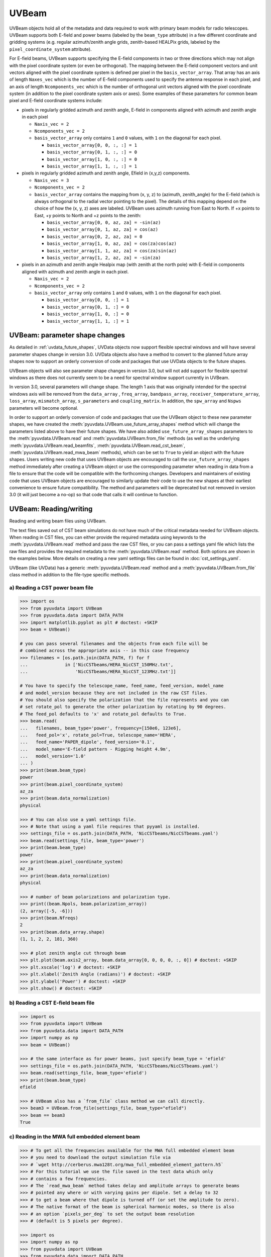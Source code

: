 ------
UVBeam
------

UVBeam objects hold all of the metadata and data required to work with primary beam
models for radio telescopes. UVBeam supports both E-field and power beams
(labeled by the ``beam_type`` attribute) in a few different coordinate and gridding
systems (e.g. regular azimuth/zenith angle grids, zenith-based HEALPix grids, labeled
by the ``pixel_coordinate_system`` attribute).

For E-field beams, UVBeam supports specifying the E-field components in two or three
directions which may not align with the pixel coordinate system (or even be orthogonal).
The mapping between the E-field component vectors and unit vectors aligned with the
pixel coordinate system is defined per pixel in the ``basis_vector_array``. That array
has an axis of length ``Naxes_vec`` which is the number of E-field components used to
specify the antenna response in each pixel, and an axis of length ``Ncomponents_vec``
which is the number of orthogonal unit vectors aligned with the pixel coordinate system
(in addition to the pixel coordinate system axis or axes). Some examples of these
parameters for common beam pixel and E-field coordinate systems include:

- pixels in regularly gridded azimuth and zenith angle, E-field in components aligned
  with azimuth and zenith angle in each pixel

  - ``Naxis_vec = 2``
  - ``Ncomponents_vec = 2``
  - ``basis_vector_array`` only contains ``1`` and ``0`` values, with ``1`` on the
    diagonal for each pixel.

    - ``basis_vector_array[0, 0, :, :] = 1``
    - ``basis_vector_array[0, 1, :, :] = 0``
    - ``basis_vector_array[1, 0, :, :] = 0``
    - ``basis_vector_array[1, 1, :, :] = 1``

- pixels in regularly gridded azimuth and zenith angle, Efield in (x,y,z) components.

  - ``Naxis_vec = 3``
  - ``Ncomponents_vec = 2``
  - ``basis_vector_array`` contains the mapping from (x, y, z) to (azimuth, zenith_angle)
    for the E-field (which is always orthogonal to the radial vector pointing to the
    pixel). The details of this mapping depend on the choice of how the (x, y, z) axes
    are labeled. UVBeam uses azimuth running from East to North. If +x points to East,
    +y points to North and +z points to the zenith:

    - ``basis_vector_array[0, 0, az, za] = -sin(az)``
    - ``basis_vector_array[0, 1, az, za] = cos(az)``
    - ``basis_vector_array[0, 2, az, za] = 0``
    - ``basis_vector_array[1, 0, az, za] = cos(za)cos(az)``
    - ``basis_vector_array[1, 1, az, za] = cos(za)sin(az)``
    - ``basis_vector_array[1, 2, az, za] = -sin(za)``

- pixels in an azimuth and zenith angle Healpix map (with zenith at the north pole) with
  E-field in components aligned with azimuth and zenith angle in each pixel.

  - ``Naxis_vec = 2``
  - ``Ncomponents_vec = 2``
  - ``basis_vector_array`` only contains ``1`` and ``0`` values, with ``1`` on the
    diagonal for each pixel.

    - ``basis_vector_array[0, 0, :] = 1``
    - ``basis_vector_array[0, 1, :] = 0``
    - ``basis_vector_array[1, 0, :] = 0``
    - ``basis_vector_array[1, 1, :] = 1``

UVBeam: parameter shape changes
-------------------------------
As detailed in :ref:`uvdata_future_shapes`, UVData objects now support flexible spectral
windows and will have several parameter shapes change in version 3.0. UVData objects
also have a method to convert to the planned future array shapes now to support an
orderly conversion of code and packages that use UVData objects to the future shapes.

UVBeam objects will also see parameter shape changes in version 3.0, but will not add
support for flexible spectral windows as there does not currently seem to be a need for
spectral window support currently in UVBeam.

In version 3.0, several parameters will change shape. The length 1 axis that was
originally intended for the spectral windows axis will be removed from the
``data_array`` , ``freq_array``, ``bandpass_array``, ``receiver_temperature_array``,
``loss_array``, ``mismatch_array``, ``s_parameters`` and ``coupling_matrix``.
In addition, the ``spw_array`` and ``Nspws`` parameters will become optional.

In order to support an orderly conversion of code and packages that use the UVBeam
object to these new parameter shapes, we have created the
:meth:`pyuvdata.UVBeam.use_future_array_shapes` method which will change the parameters
listed above to have their future shapes. We have also added ``use_future_array_shapes``
parameters to the :meth:`pyuvdata.UVBeam.read` and :meth:`pyuvdata.UVBeam.from_file` methods
(as well as the underlying :meth:`pyuvdata.UVBeam.read_beamfits`,
:meth:`pyuvdata.UVBeam.read_cst_beam`, :meth:`pyuvdata.UVBeam.read_mwa_beam` methods),
which can be set to ``True`` to yield an object with the future shapes. Users writing
new code that uses UVBeam objects are encouraged to call the ``use_future_array_shapes``
method immediately after creating a UVBeam object or use the corresponding parameter
when reading in data from a file to ensure that the code will be compatible with the
forthcoming changes. Developers and maintainers of existing code that uses UVBeam
objects are encouraged to similarly update their code to use the new shapes at their
earliest convenience to ensure future compatibility. The method and parameters will be
deprecated but not removed in version 3.0 (it will just become a no-op) so that code
that calls it will continue to function.

UVBeam: Reading/writing
-----------------------
Reading and writing beam files using UVBeam.

The text files saved out of CST beam simulations do not have much of the
critical metadata needed for UVBeam objects. When reading in CST files, you
can either provide the required metadata using keywords to the :meth:`pyuvdata.UVBeam.read` method
and pass the raw CST files, or you can pass a settings yaml file which lists
the raw files and provides the required metadata to the :meth:`pyuvdata.UVBeam.read` method. Both
options are shown in the examples below. More details on creating a new yaml
settings files can be found in :doc:`cst_settings_yaml`.

UVBeam (like UVData) has a generic :meth:`pyuvdata.UVBeam.read` method and a
:meth:`pyuvdata.UVBeam.from_file` class method in addition to the file-type specific
methods.

a) Reading a CST power beam file
********************************
.. code-block:: python

  >>> import os
  >>> from pyuvdata import UVBeam
  >>> from pyuvdata.data import DATA_PATH
  >>> import matplotlib.pyplot as plt # doctest: +SKIP
  >>> beam = UVBeam()

  # you can pass several filenames and the objects from each file will be
  # combined across the appropriate axis -- in this case frequency
  >>> filenames = [os.path.join(DATA_PATH, f) for f
  ...              in ['NicCSTbeams/HERA_NicCST_150MHz.txt',
  ...                  'NicCSTbeams/HERA_NicCST_123MHz.txt']]

  # You have to specify the telescope_name, feed_name, feed_version, model_name
  # and model_version because they are not included in the raw CST files.
  # You should also specify the polarization that the file represents and you can
  # set rotate_pol to generate the other polarization by rotating by 90 degrees.
  # The feed_pol defaults to 'x' and rotate_pol defaults to True.
  >>> beam.read(
  ...   filenames, beam_type='power', frequency=[150e6, 123e6],
  ...   feed_pol='x', rotate_pol=True, telescope_name='HERA',
  ...   feed_name='PAPER_dipole', feed_version='0.1',
  ...   model_name='E-field pattern - Rigging height 4.9m',
  ...   model_version='1.0'
  ... )
  >>> print(beam.beam_type)
  power
  >>> print(beam.pixel_coordinate_system)
  az_za
  >>> print(beam.data_normalization)
  physical

  >>> # You can also use a yaml settings file.
  >>> # Note that using a yaml file requires that pyyaml is installed.
  >>> settings_file = os.path.join(DATA_PATH, 'NicCSTbeams/NicCSTbeams.yaml')
  >>> beam.read(settings_file, beam_type='power')
  >>> print(beam.beam_type)
  power
  >>> print(beam.pixel_coordinate_system)
  az_za
  >>> print(beam.data_normalization)
  physical

  >>> # number of beam polarizations and polarization type.
  >>> print((beam.Npols, beam.polarization_array))
  (2, array([-5, -6]))
  >>> print(beam.Nfreqs)
  2
  >>> print(beam.data_array.shape)
  (1, 1, 2, 2, 181, 360)

  >>> # plot zenith angle cut through beam
  >>> plt.plot(beam.axis2_array, beam.data_array[0, 0, 0, 0, :, 0]) # doctest: +SKIP
  >>> plt.xscale('log') # doctest: +SKIP
  >>> plt.xlabel('Zenith Angle (radians)') # doctest: +SKIP
  >>> plt.ylabel('Power') # doctest: +SKIP
  >>> plt.show() # doctest: +SKIP

b) Reading a CST E-field beam file
**********************************
.. code-block:: python

  >>> import os
  >>> from pyuvdata import UVBeam
  >>> from pyuvdata.data import DATA_PATH
  >>> import numpy as np
  >>> beam = UVBeam()

  >>> # the same interface as for power beams, just specify beam_type = 'efield'
  >>> settings_file = os.path.join(DATA_PATH, 'NicCSTbeams/NicCSTbeams.yaml')
  >>> beam.read(settings_file, beam_type='efield')
  >>> print(beam.beam_type)
  efield

  >>> # UVBeam also has a `from_file` class method we can call directly.
  >>> beam3 = UVBeam.from_file(settings_file, beam_type="efield")
  >>> beam == beam3
  True

c) Reading in the MWA full embedded element beam
************************************************
.. code-block:: python

  >>> # To get all the frequencies available for the MWA full embedded element beam
  >>> # you need to download the output simulation file via
  >>> # `wget http://cerberus.mwa128t.org/mwa_full_embedded_element_pattern.h5`
  >>> # For this tutorial we use the file saved in the test data which only
  >>> # contains a few frequencies.
  >>> # The `read_mwa_beam` method takes delay and amplitude arrays to generate beams
  >>> # pointed any where or with varying gains per dipole. Set a delay to 32
  >>> # to get a beam where that dipole is turned off (or set the amplitude to zero).
  >>> # The native format of the beam is spherical harmonic modes, so there is also
  >>> # an option `pixels_per_deg` to set the output beam resolution
  >>> # (default is 5 pixels per degree).

  >>> import os
  >>> import numpy as np
  >>> from pyuvdata import UVBeam
  >>> from pyuvdata.data import DATA_PATH
  >>> beam = UVBeam()

  >>> mwa_beam_file = os.path.join(DATA_PATH, 'mwa_full_EE_test.h5')
  >>> beam.read(mwa_beam_file)
  >>> print(beam.beam_type)
  efield

  >>> delays = np.zeros((2, 16), dtype='int')
  >>> delays[:, 0] = 32
  >>> beam.read(mwa_beam_file, pixels_per_deg=1, delays=delays)


d) Writing a regularly gridded beam FITS file
**********************************************
When reading a beam FITS file, you also have the option of selecting frequencies and
az/za values at the read step -- i.e. so that memory is never allocated for data outside
these ranges. Use the ``freq_range``, ``za_range`` and ``az_range`` parameters to
achieve this. The ``freq_range`` parameter will be effective for both HEALpix beamfits
files and az/za grid.

.. code-block:: python

  >>> import os
  >>> from pyuvdata import UVBeam
  >>> from pyuvdata.data import DATA_PATH
  >>> beam = UVBeam()
  >>> settings_file = os.path.join(DATA_PATH, 'NicCSTbeams/NicCSTbeams.yaml')
  >>> beam.read(settings_file, beam_type='power', freq_range=(1e8, 1.5e8), za_range=(0, 90.0))
  >>> write_file = os.path.join('.', 'tutorial.fits')
  >>> beam.write_beamfits(write_file, clobber=True)

e) Writing a HEALPix beam FITS file
***********************************
.. code-block:: python

  >>> import os
  >>> import numpy as np
  >>> from pyuvdata import UVBeam
  >>> from pyuvdata.data import DATA_PATH
  >>> beam = UVBeam()
  >>> settings_file = os.path.join(DATA_PATH, 'NicCSTbeams/NicCSTbeams.yaml')
  >>> beam.read(settings_file, beam_type='power')

  >>> # have to specify which interpolation function to use
  >>> beam.interpolation_function = 'az_za_simple'

  >>> # note that the `to_healpix` method requires astropy_healpix to be installed
  >>> # this beam file is very large. Let's cut down the size to ease the computation
  >>> # More on the `select` method is covered in the following section
  >>> za_max = np.deg2rad(10.0)
  >>> za_inds_use = np.nonzero(beam.axis2_array <= za_max)[0]
  >>> beam.select(axis2_inds=za_inds_use)

  >>> beam.to_healpix()
  >>> write_file = os.path.join('.', 'tutorial.fits')
  >>> beam.write_beamfits(write_file, clobber=True)

UVBeam: Selecting data
----------------------
The :meth:`pyuvdata.UVBeam.select` method lets you select specific image axis indices
(or pixels if pixel_coordinate_system is HEALPix), frequencies and feeds
(or polarizations if beam_type is power) to keep in the object while removing others.

a) Selecting a range of Zenith Angles
*************************************
.. code-block:: python

  >>> import os
  >>> import numpy as np
  >>> from pyuvdata import UVBeam
  >>> from pyuvdata.data import DATA_PATH
  >>> import matplotlib.pyplot as plt # doctest: +SKIP
  >>> beam = UVBeam()
  >>> settings_file = os.path.join(DATA_PATH, 'NicCSTbeams/NicCSTbeams.yaml')
  >>> beam.read(settings_file, beam_type='power')
  >>> new_beam = beam.select(axis2_inds=np.arange(0, 20), inplace=False)

  >>> # plot zenith angle cut through beams
  >>> plt.plot(beam.axis2_array, beam.data_array[0, 0, 0, 0, :, 0], # doctest: +SKIP
  ...         new_beam.axis2_array, new_beam.data_array[0, 0, 0, 0, :, 0], 'r')
  >>> plt.xscale('log') # doctest: +SKIP
  >>> plt.xlabel('Zenith Angle (radians)') # doctest: +SKIP
  >>> plt.ylabel('Power') # doctest: +SKIP
  >>> plt.show() # doctest: +SKIP

a) Selecting Feeds or Polarizations
***********************************
Selecting feeds on E-field beams can be done using the feed name (e.g. "x" or "y"). If
``x_orientation`` is set on the object, strings represting the physical orientation of
the feed can also be used (e.g. "n" or "e).

Selecting polarizations on power beams can be done either using the polarization
numbers or the polarization strings (e.g. "xx" or "yy" for linear polarizations or
"rr" or "ll" for circular polarizations). If ``x_orientation`` is set on the object,
strings represting the physical orientation of the dipole can also be used (e.g. "nn"
or "ee).

.. code-block:: python

  >>> import os
  >>> import numpy as np
  >>> from pyuvdata import UVBeam
  >>> from pyuvdata.data import DATA_PATH
  >>> import pyuvdata.utils as uvutils
  >>> uvb = UVBeam()
  >>> settings_file = os.path.join(DATA_PATH, 'NicCSTbeams/NicCSTbeams.yaml')
  >>> uvb.read(settings_file, beam_type='efield')

  >>> # The feeds names can be found in the feed_array
  >>> print(uvb.feed_array)
  ['x' 'y']

  >>> # make a copy and select a feed
  >>> uvb2 = uvb.copy()
  >>> uvb2.select(feeds=["y"])
  >>> print(uvb2.feed_array)
  ['y']

  >>> # check the x_orientation
  >>> print(uvb.x_orientation)
  east

  >>> # make a copy and select a feed by phyiscal orientation
  >>> uvb2 = uvb.copy()
  >>> uvb2.select(feeds=["n"])
  >>> print(uvb2.feed_array)
  ['y']

  >>> # convert to a power beam for selecting on polarizations
  >>> uvb.efield_to_power()
  >>> # polarization numbers can be found in the polarization_array
  >>> print(uvb.polarization_array)
  [-5 -6 -7 -8]

  >>> # polarization numbers can be converted to strings using a utility function
  >>> print(uvutils.polnum2str(uvb.polarization_array))
  ['xx', 'yy', 'xy', 'yx']

  >>> # select polarizations using the polarization numbers
  >>> uvb.select(polarizations=[-5, -6, -7])

  >>> # print polarization numbers and strings after select
  >>> print(uvb.polarization_array)
  [-5 -6 -7]
  >>> print(uvutils.polnum2str(uvb.polarization_array))
  ['xx', 'yy', 'xy']

  >>> # select polarizations using the polarization strings
  >>> uvb.select(polarizations=["xx", "yy"])

  >>> # print polarization numbers and strings after select
  >>> print(uvb.polarization_array)
  [-5 -6]
  >>> print(uvutils.polnum2str(uvb.polarization_array))
  ['xx', 'yy']

  >>> # print x_orientation
  >>> print(uvb.x_orientation)
  east

  >>> # select polarizations using the physical orientation strings
  >>> uvb.select(polarizations=["ee"])

  >>> # print polarization numbers and strings after select
  >>> print(uvb.polarization_array)
  [-5]
  >>> print(uvutils.polnum2str(uvb.polarization_array))
  ['xx']


UVBeam: Interpolating to HEALPix
--------------------------------
Note that interpolating from one gridding format to another incurs interpolation
errors. If the beam is going to be interpolated (e.g. to source locations) in
downstream code we urge the user use the beam in the original format to avoid incurring
extra interpolation errors.

.. code-block:: python

  >>> import os
  >>> import numpy as np
  >>> from astropy_healpix import HEALPix
  >>> import matplotlib.pyplot as plt # doctest: +SKIP
  >>> from matplotlib.colors import LogNorm # doctest: +SKIP
  >>> from pyuvdata import UVBeam
  >>> from pyuvdata.data import DATA_PATH
  >>> beam = UVBeam()
  >>> settings_file = os.path.join(DATA_PATH, 'NicCSTbeams/NicCSTbeams.yaml')
  >>> beam.read(settings_file, beam_type='power')

  >>> # have to specify which interpolation function to use
  >>> beam.interpolation_function = 'az_za_simple'

  >>> # this beam file is very large. Let's cut down the size to ease the computation
  >>> za_max = np.deg2rad(10.0)
  >>> za_inds_use = np.nonzero(beam.axis2_array <= za_max)[0]
  >>> beam.select(axis2_inds=za_inds_use)

  >>> hpx_beam = beam.to_healpix(inplace=False)
  >>> hpx_obj = HEALPix(nside=hpx_beam.nside, order=hpx_beam.ordering)
  >>> lon, lat = hpx_obj.healpix_to_lonlat(hpx_beam.pixel_array)
  >>> plt.scatter(lon, lat, c=hpx_beam.data_array[0,0,0,0,:], norm=LogNorm()) # doctest: +SKIP


UVBeam: Converting from E-Field beams to Power Beams
----------------------------------------------------

a) Convert a regularly gridded efield beam to a power beam (leaving original intact).
*************************************************************************************
.. code-block:: python

  >>> import os
  >>> import numpy as np
  >>> import matplotlib.pyplot as plt # doctest: +SKIP
  >>> from pyuvdata import UVBeam
  >>> from pyuvdata.data import DATA_PATH
  >>> beam = UVBeam()
  >>> settings_file = os.path.join(DATA_PATH, 'NicCSTbeams/NicCSTbeams.yaml')
  >>> beam.read(settings_file, beam_type='efield')
  >>> new_beam = beam.efield_to_power(inplace=False)

  >>> # plot zenith angle cut through the beams
  >>> plt.plot(beam.axis2_array, beam.data_array[1, 0, 0, 0, :, 0].real, label='E-field real') # doctest: +SKIP
  >>> plt.plot(beam.axis2_array, beam.data_array[1, 0, 0, 0, :, 0].imag, 'r', label='E-field imaginary') # doctest: +SKIP
  >>> plt.plot(new_beam.axis2_array, np.sqrt(new_beam.data_array[0, 0, 0, 0, :, 0]), 'black', label='sqrt Power') # doctest: +SKIP
  >>> plt.xlabel('Zenith Angle (radians)') # doctest: +SKIP
  >>> plt.ylabel('Magnitude') # doctest: +SKIP
  >>> plt.legend() # doctest: +SKIP
  >>> plt.show() # doctest: +SKIP

b) Generating pseudo Stokes ('pI', 'pQ', 'pU', 'pV') beams
**********************************************************
.. code-block:: python

  >>> import os
  >>> import numpy as np
  >>> import matplotlib.pyplot as plt # doctest: +SKIP
  >>> from matplotlib.colors import LogNorm # doctest: +SKIP
  >>> from pyuvdata import UVBeam
  >>> from pyuvdata.data import DATA_PATH
  >>> from pyuvdata import utils as uvutils
  >>> beam = UVBeam()
  >>> settings_file = os.path.join(DATA_PATH, 'NicCSTbeams/NicCSTbeams.yaml')
  >>> beam.read(settings_file, beam_type='efield')
  >>> beam.interpolation_function = 'az_za_simple'

  >>> # this beam file is very large. Let's cut down the size to ease the computation
  >>> za_max = np.deg2rad(10.0)
  >>> za_inds_use = np.nonzero(beam.axis2_array <= za_max)[0]
  >>> beam.select(axis2_inds=za_inds_use)

  >>> pstokes_beam = beam.efield_to_pstokes(inplace=False)

  >>> # plotting pseudo-stokes I
  >>> pol_array = pstokes_beam.polarization_array
  >>> pstokes = uvutils.polstr2num('pI')
  >>> pstokes_ind = np.where(np.isin(pol_array, pstokes))[0][0]
  >>> azimuth, za = np.meshgrid(pstokes_beam.axis1_array, pstokes_beam.axis2_array)
  >>> plt.scatter(azimuth, 1-za, c=np.abs(pstokes_beam.data_array[0, 0, pstokes_ind, 0, :]), norm=LogNorm()) # doctest: +SKIP


UVBeam: Calculating beam areas
------------------------------
Calculations of the beam area and beam squared area are frequently required inputs for
Epoch of Reionization power spectrum calculations. These areas can be calculated for
either instrumental or pseudo Stokes beams using the :meth:`pyuvdata.UVBeam.get_beam_area`
and :meth:`pyuvdata.UVBeam.get_beam_sq_area` methods. Currently these methods do require
that the beams are in Healpix coordinates in order to take advantage of equal pixel areas.
They can be interpolated to HEALPix using the :meth:`pyuvdata.UVBeam.to_healpix` method.

a) Calculating pseudo Stokes ('pI', 'pQ', 'pU', 'pV') beam area and beam squared area
*************************************************************************************
.. code-block:: python

  >>> import os
  >>> import numpy as np
  >>> from pyuvdata import UVBeam
  >>> from pyuvdata.data import DATA_PATH
  >>> beam = UVBeam()
  >>> settings_file = os.path.join(DATA_PATH, 'NicCSTbeams/NicCSTbeams.yaml')
  >>> beam.read(settings_file, beam_type='efield')
  >>> beam.interpolation_function = 'az_za_simple'

  >>> # note that the `to_healpix` method requires astropy_healpix to be installed
  >>> # this beam file is very large. Let's cut down the size to ease the computation
  >>> za_max = np.deg2rad(10.0)
  >>> za_inds_use = np.nonzero(beam.axis2_array <= za_max)[0]
  >>> beam.select(axis2_inds=za_inds_use)

  >>> pstokes_beam = beam.to_healpix(inplace=False)
  >>> pstokes_beam.efield_to_pstokes()
  >>> pstokes_beam.peak_normalize()

  >>> # calculating beam area
  >>> freqs = pstokes_beam.freq_array
  >>> pI_area = pstokes_beam.get_beam_area('pI')
  >>> pQ_area = pstokes_beam.get_beam_area('pQ')
  >>> pU_area = pstokes_beam.get_beam_area('pU')
  >>> pV_area = pstokes_beam.get_beam_area('pV')
  >>> pI_area1, pI_area2 = round(pI_area[0].real, 5), round(pI_area[1].real, 5)
  >>> pQ_area1, pQ_area2 = round(pQ_area[0].real, 5), round(pQ_area[1].real, 5)
  >>> pU_area1, pU_area2 = round(pU_area[0].real, 5), round(pU_area[1].real, 5)
  >>> pV_area1, pV_area2 = round(pV_area[0].real, 5), round(pV_area[1].real, 5)

  >>> print (f'Beam area at {freqs[0][0]*1e-6} MHz for pseudo-stokes\nI: {pI_area1}\nQ: {pQ_area1}\nU: {pU_area1}\nV: {pV_area1}')
  Beam area at 123.0 MHz for pseudo-stokes
  I: 0.04674
  Q: 0.02904
  U: 0.02879
  V: 0.0464


  >>> print (f'Beam area at {freqs[0][1]*1e-6} MHz for pseudo-stokes\nI: {pI_area2}\nQ: {pQ_area2}\nU: {pU_area2}\nV: {pV_area2}')
  Beam area at 150.0 MHz for pseudo-stokes
  I: 0.03237
  Q: 0.01995
  U: 0.01956
  V: 0.03186


  >>> # calculating beam squared area
  >>> freqs = pstokes_beam.freq_array
  >>> pI_sq_area = pstokes_beam.get_beam_sq_area('pI')
  >>> pQ_sq_area = pstokes_beam.get_beam_sq_area('pQ')
  >>> pU_sq_area = pstokes_beam.get_beam_sq_area('pU')
  >>> pV_sq_area = pstokes_beam.get_beam_sq_area('pV')
  >>> pI_sq_area1, pI_sq_area2 = round(pI_sq_area[0].real, 5), round(pI_sq_area[1].real, 5)
  >>> pQ_sq_area1, pQ_sq_area2 = round(pQ_sq_area[0].real, 5), round(pQ_sq_area[1].real, 5)
  >>> pU_sq_area1, pU_sq_area2 = round(pU_sq_area[0].real, 5), round(pU_sq_area[1].real, 5)
  >>> pV_sq_area1, pV_sq_area2 = round(pV_sq_area[0].real, 5), round(pV_sq_area[1].real, 5)

  >>> print (f'Beam squared area at {freqs[0][0]*1e-6} MHz for pseudo-stokes\nI: {pI_sq_area1}\nQ: {pQ_sq_area1}\nU: {pU_sq_area1}\nV: {pV_sq_area1}')
  Beam squared area at 123.0 MHz for pseudo-stokes
  I: 0.02474
  Q: 0.01186
  U: 0.01179
  V: 0.0246


  >>> print (f'Beam squared area at {freqs[0][1]*1e-6} MHz for pseudo-stokes\nI: {pI_sq_area2}\nQ: {pQ_sq_area2}\nU: {pU_sq_area2}\nV: {pV_sq_area2}')
  Beam squared area at 150.0 MHz for pseudo-stokes
  I: 0.01696
  Q: 0.00798
  U: 0.00792
  V: 0.01686
